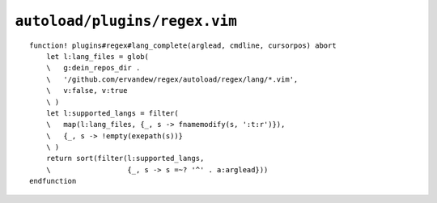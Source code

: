 ``autoload/plugins/regex.vim``
==============================

.. function:: lang_complete(arglead: str, cmdline: str, cursorpos: int) -> List[str]

    Completion targets for usable ``:Regex`` modes.

    :param arglead: Text of argument being completed
    :param cmdline: Text of the command line
    :param cursorpos: Location within command line
    :returns: Completion candidates

::

    function! plugins#regex#lang_complete(arglead, cmdline, cursorpos) abort
        let l:lang_files = glob(
        \   g:dein_repos_dir .
        \   '/github.com/ervandew/regex/autoload/regex/lang/*.vim',
        \   v:false, v:true
        \ )
        let l:supported_langs = filter(
        \   map(l:lang_files, {_, s -> fnamemodify(s, ':t:r')}),
        \   {_, s -> !empty(exepath(s))}
        \ )
        return sort(filter(l:supported_langs,
        \                  {_, s -> s =~? '^' . a:arglead}))
    endfunction
